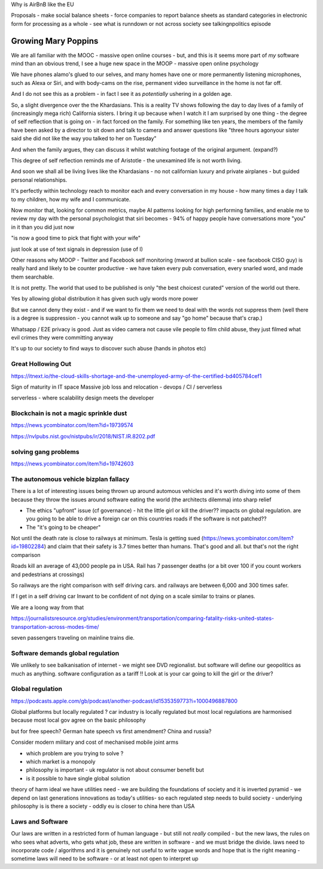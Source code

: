 Why is AirBnB like the EU

Proposals - make social balance sheets - force companies to report balance sheets as standard categories in electronic form for processing as a whole - see what is runndown or not  across society 
see talkingnpolitics episode 


Growing Mary Poppins
====================

We are all familiar with the MOOC - massive open online courses - but, and this is it seems more part of *my* software mind than an obvious trend, I see a huge new space in the MOOP - massive open online psychology

We have phones alamo's glued to our selves, and many homes have one or more permanently listening microphones, such as Alexa or Siri, and with body-cams on the rise, permanent video surveillance in the home is not far off.


And I do not see this as a problem - in fact I see it as *potentially* ushering in a golden age.

So, a slight divergence over the the Khardasians.  This is a reality TV shows following the day to day lives of a family of (increasingly mega rich) California sisters.  I bring it up because when I watch it I am surprised by one thing - the degree of self reflection that is going on - in fact forced on the family.  For something like ten years, the members of the family have been asked by a director to sit down and talk to camera and answer questions like "three hours agonyour sister said she did not like the way you talked to her on Tuesday"

And when the family argues, they can discuss it whilst watching footage of the original argument. (expand?)

This degree of self reflection reminds me of Aristotle - the unexamined life is not worth living.

And soon we shall all be living lives like the Khardasians - no not californian luxury and private airplanes - but guided personal relationships.

It's perfectly within technology reach to monitor each and every conversation in my house - how many times a day I talk to my children, how my wife and I communicate.

Now monitor that, looking for common metrics, maybe AI patterns looking for high performing families, and enable me to review my day with the personal psychologist that siri becomes - 94% of happy people have conversations more "you" in it than you did just now

"is now a good time to pick that fight with your wife"

just look at use of text signals in depression (use of I)


Other reasons why MOOP
- Twitter and Facebook self monitoring (mword at bullion scale - see facebook CISO guy) is really hard and likely to be counter productive - we have taken every pub conversation, every snarled word, and made them searchable.

It is not pretty.  The world that used to be published is only "the best choicest curated" version of the world out there.

Yes by allowing global distribution it has given such ugly words more power 

But we cannot deny they exist - and if we want to fix them we need to deal with the words not suppress them (well there is a degree is suppression - you cannot walk up to someone and say "go home" because that's crap.)



Whatsapp / E2E privacy is good.  Just as video camera not cause vile people to film child abuse, they just filmed what evil crimes they were committing anyway

It's up to our society to find ways to discover such abuse (hands in photos etc)





Great Hollowing Out
-------------------

https://itnext.io/the-cloud-skills-shortage-and-the-unemployed-army-of-the-certified-bd405784cef1

Sign of maturity in IT space
Massive job loss and relocation 
- devops / CI / serverless

serverless - where scalability design meets the developer 


Blockchain is not a magic sprinkle dust
--------------------------------
https://news.ycombinator.com/item?id=19739574

https://nvlpubs.nist.gov/nistpubs/ir/2018/NIST.IR.8202.pdf

solving gang problems 
----------------------
https://news.ycombinator.com/item?id=19742603


The autonomous vehicle bizplan fallacy
------------------------------
There is a lot of interesting issues being thrown up around automous vehicles and it's worth diving into some of them because they throw the issues around software eating the world (the architects dilemma) into sharp relief

- The ethics "upfront" issue (cf governance) - hit the little girl or kill the driver?? impacts on global regulation. are you going to be able to drive a foreign car on this countries roads if the software is not patched?? 

- The "it's going to be cheaper"
Not until the death rate is close to railways at minimum.  Tesla is getting sued (https://news.ycombinator.com/item?id=19802284) and claim that their safety is 3.7 times better than humans.  That's good and all.  but that's not the right comparison 

Roads kill an average of 43,000 people pa in USA. Rail has 7 passenger deaths (or a bit over 100 if you count workers and pedestrians at crossings)

So railways are the right comparison with self driving cars.  and railways are between 6,000 and 300 times safer.

If I get in a self driving car Inwant to be confident of not dying on a scale similar to trains or planes. 

We are a loong way from that 


https://journalistsresource.org/studies/environment/transportation/comparing-fatality-risks-united-states-transportation-across-modes-time/

seven passengers traveling on mainline trains die.

Software demands global regulation
----------------------------------

We unlikely to see balkanisation of internet - we might see DVD regionalist.  but software will define our geopolitics as much as anything.  software configuration as a tariff !! Look at is your car going to kill the girl or the driver? 

Global regulation
-----------------
https://podcasts.apple.com/gb/podcast/another-podcast/id1535359773?i=1000496887800

Global platforms but locally regulated ? car industry is locally regulated but most local regulations are harmonised because most local gov agree on the basic philosophy 

but for free speech? German hate speech vs first amendment? China and russia? 

Consider modern military and cost of mechanised mobile joint arms 

- which problem are you trying to solve ?
- which market is a monopoly
- philosophy is important - uk regulator is not about consumer benefit but 
- is it possible to have single global solution 


theory of harm 
ideal 
we have utilities need - we are building the foundations of society and it is inverted pyramid - we depend on last generations innovations as today's utilities- so each regulated step needs to build society - underlying philosophy is is there a society - oddly eu is closer to china here than USA


Laws and Software
-----------------

Our laws are written in a restricted form of human language - but still not *really* compiled - but the new laws, the rules on who sees what adverts, who gets what job, these are written in software - and we must bridge the divide. laws need to incorporate code / algorithms and it is genuinely not useful to write vague words and hope that is the right meaning - sometime laws will need to be software - or at least not open to interpret up  